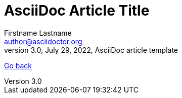 = AsciiDoc Article Title
Firstname Lastname <author@asciidoctor.org>
3.0, July 29, 2022, AsciiDoc article template
:icons: font
:url-quickref: https://docs.asciidoctor.org/asciidoc/latest/syntax-quick-reference/

xref:index.adoc[Go back]